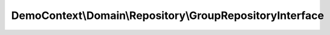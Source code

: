 ---------------------------------------------------------
DemoContext\\Domain\\Repository\\GroupRepositoryInterface
---------------------------------------------------------

.. php:namespace: DemoContext\\Domain\\Repository

.. php:interface:: GroupRepositoryInterface

    GroupRepository interface
